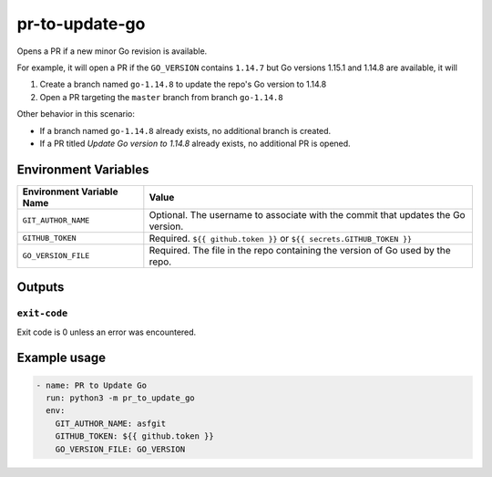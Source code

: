 ..
..
.. Licensed under the Apache License, Version 2.0 (the "License");
.. you may not use this file except in compliance with the License.
.. You may obtain a copy of the License at
..
..     http://www.apache.org/licenses/LICENSE-2.0
..
.. Unless required by applicable law or agreed to in writing, software
.. distributed under the License is distributed on an "AS IS" BASIS,
.. WITHOUT WARRANTIES OR CONDITIONS OF ANY KIND, either express or implied.
.. See the License for the specific language governing permissions and
.. limitations under the License.
..

***************
pr-to-update-go
***************

Opens a PR if a new minor Go revision is available.

For example, it will open a PR if the ``GO_VERSION`` contains ``1.14.7`` but Go versions 1.15.1 and 1.14.8 are available, it will

1. Create a branch named ``go-1.14.8`` to update the repo's Go version to 1.14.8
2. Open a PR targeting the ``master`` branch from branch ``go-1.14.8``

Other behavior in this scenario:

- If a branch named ``go-1.14.8`` already exists, no additional branch is created.
- If a PR titled *Update Go version to 1.14.8* already exists, no additional PR is opened.

Environment Variables
=====================

+----------------------------+----------------------------------------------------------------------------------+
| Environment Variable Name  | Value                                                                            |
+============================+==================================================================================+
| ``GIT_AUTHOR_NAME``        | Optional. The username to associate with the commit that updates the Go version. |
+----------------------------+----------------------------------------------------------------------------------+
| ``GITHUB_TOKEN``           | Required. ``${{ github.token }}`` or ``${{ secrets.GITHUB_TOKEN }}``             |
+----------------------------+----------------------------------------------------------------------------------+
| ``GO_VERSION_FILE``        | Required. The file in the repo containing the version of Go used by the repo.    |
+----------------------------+----------------------------------------------------------------------------------+


Outputs
=======

``exit-code``
-------------

Exit code is 0 unless an error was encountered.

Example usage
=============

.. code-block:: yaml

	- name: PR to Update Go
	  run: python3 -m pr_to_update_go
	  env:
	    GIT_AUTHOR_NAME: asfgit
	    GITHUB_TOKEN: ${{ github.token }}
	    GO_VERSION_FILE: GO_VERSION
